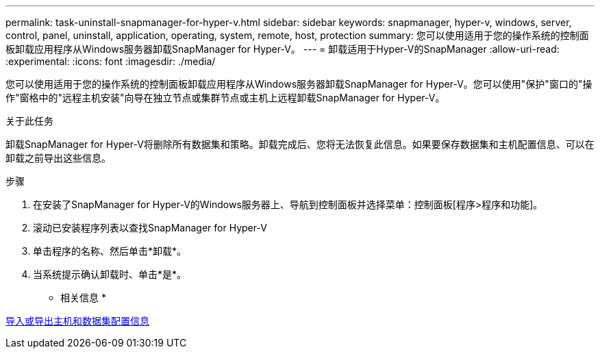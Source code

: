 ---
permalink: task-uninstall-snapmanager-for-hyper-v.html 
sidebar: sidebar 
keywords: snapmanager, hyper-v, windows, server, control, panel, uninstall, application, operating, system, remote, host, protection 
summary: 您可以使用适用于您的操作系统的控制面板卸载应用程序从Windows服务器卸载SnapManager for Hyper-V。 
---
= 卸载适用于Hyper-V的SnapManager
:allow-uri-read: 
:experimental: 
:icons: font
:imagesdir: ./media/


[role="lead"]
您可以使用适用于您的操作系统的控制面板卸载应用程序从Windows服务器卸载SnapManager for Hyper-V。您可以使用"保护"窗口的"操作"窗格中的"远程主机安装"向导在独立节点或集群节点或主机上远程卸载SnapManager for Hyper-V。

.关于此任务
卸载SnapManager for Hyper-V将删除所有数据集和策略。卸载完成后、您将无法恢复此信息。如果要保存数据集和主机配置信息、可以在卸载之前导出这些信息。

.步骤
. 在安装了SnapManager for Hyper-V的Windows服务器上、导航到控制面板并选择菜单：控制面板[程序>程序和功能]。
. 滚动已安装程序列表以查找SnapManager for Hyper-V
. 单击程序的名称、然后单击*卸载*。
. 当系统提示确认卸载时、单击*是*。


* 相关信息 *

xref:task-import-or-export-host-and-dataset-configuration-information.adoc[导入或导出主机和数据集配置信息]
